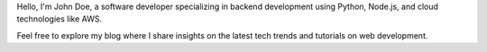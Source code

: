 .. title: John Doe - Software Developer
.. slug: index

Hello, I'm John Doe, a software developer specializing in backend development using Python, Node.js, and cloud technologies like AWS.

Feel free to explore my blog where I share insights on the latest tech trends and tutorials on web development.

